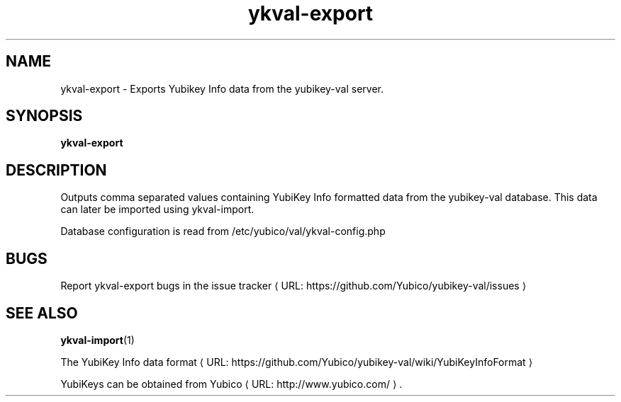 .\" Copyright (c) 2011-2013 Yubico AB
.\" All rights reserved.
.\"
.\" Redistribution and use in source and binary forms, with or without
.\" modification, are permitted provided that the following conditions are
.\" met:
.\"
.\"     * Redistributions of source code must retain the above copyright
.\"       notice, this list of conditions and the following disclaimer.
.\"
.\"     * Redistributions in binary form must reproduce the above
.\"       copyright notice, this list of conditions and the following
.\"       disclaimer in the documentation and/or other materials provided
.\"       with the distribution.
.\"
.\" THIS SOFTWARE IS PROVIDED BY THE COPYRIGHT HOLDERS AND CONTRIBUTORS
.\" "AS IS" AND ANY EXPRESS OR IMPLIED WARRANTIES, INCLUDING, BUT NOT
.\" LIMITED TO, THE IMPLIED WARRANTIES OF MERCHANTABILITY AND FITNESS FOR
.\" A PARTICULAR PURPOSE ARE DISCLAIMED. IN NO EVENT SHALL THE COPYRIGHT
.\" OWNER OR CONTRIBUTORS BE LIABLE FOR ANY DIRECT, INDIRECT, INCIDENTAL,
.\" SPECIAL, EXEMPLARY, OR CONSEQUENTIAL DAMAGES (INCLUDING, BUT NOT
.\" LIMITED TO, PROCUREMENT OF SUBSTITUTE GOODS OR SERVICES; LOSS OF USE,
.\" DATA, OR PROFITS; OR BUSINESS INTERRUPTION) HOWEVER CAUSED AND ON ANY
.\" THEORY OF LIABILITY, WHETHER IN CONTRACT, STRICT LIABILITY, OR TORT
.\" (INCLUDING NEGLIGENCE OR OTHERWISE) ARISING IN ANY WAY OUT OF THE USE
.\" OF THIS SOFTWARE, EVEN IF ADVISED OF THE POSSIBILITY OF SUCH DAMAGE.
.\"
.\" The following commands are required for all man pages.
.de URL
\\$2 \(laURL: \\$1 \(ra\\$3
..
.if \n[.g] .mso www.tmac
.TH ykval-export "1" "January 2013" "yubico-val"
.SH NAME
ykval-export - Exports Yubikey Info data from the yubikey-val server.
.SH SYNOPSIS
.B ykval-export
.SH DESCRIPTION
Outputs comma separated values containing YubiKey Info formatted data from 
the yubikey-val database. This data can later be imported using ykval-import.

Database configuration is read from /etc/yubico/val/ykval-config.php
.SH BUGS
Report ykval-export bugs in
.URL "https://github.com/Yubico/yubikey-val/issues" "the issue tracker"
.SH "SEE ALSO"
.BR ykval-import (1)

The
.URL "https://github.com/Yubico/yubikey-val/wiki/YubiKeyInfoFormat" "YubiKey Info data format"
.PP
YubiKeys can be obtained from
.URL "http://www.yubico.com/" "Yubico" "."

